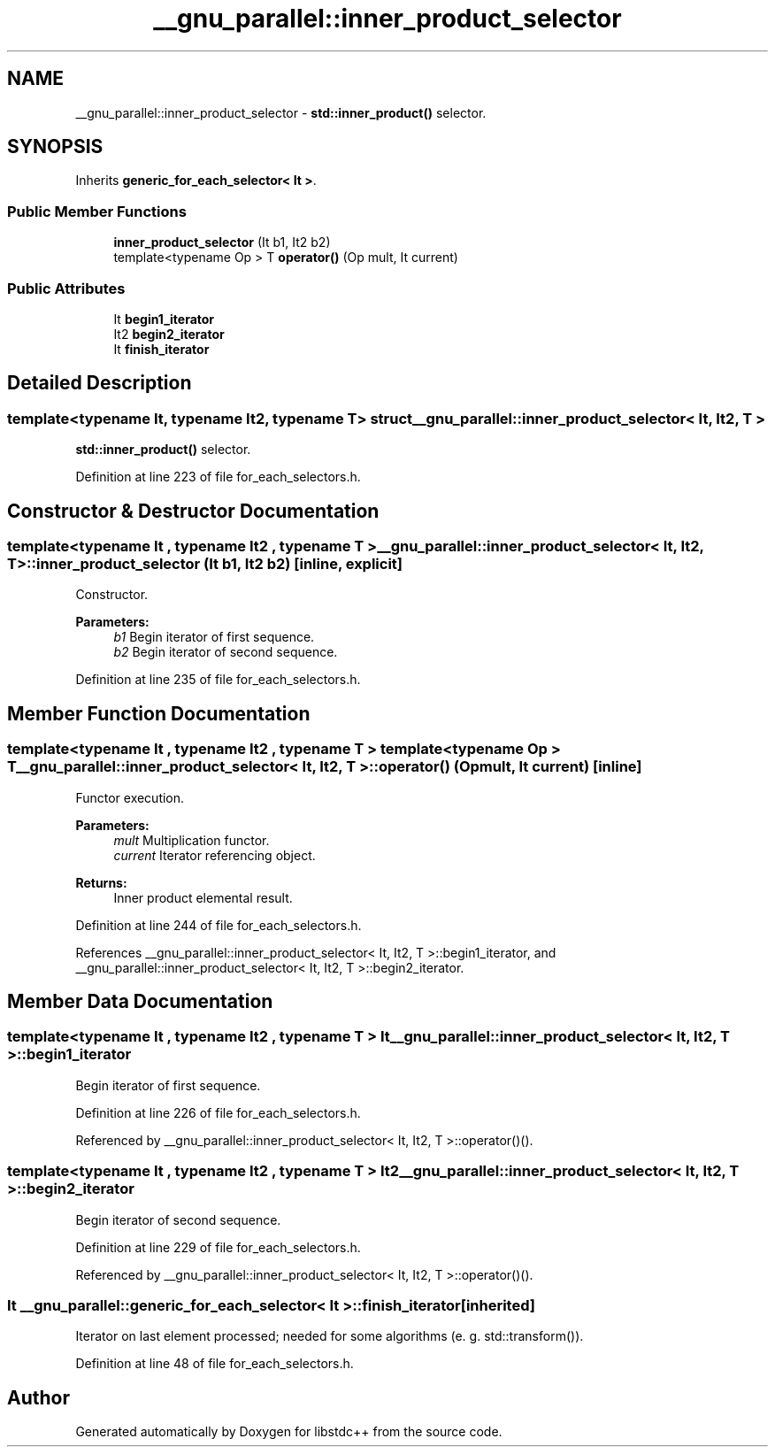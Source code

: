 .TH "__gnu_parallel::inner_product_selector" 3 "21 Apr 2009" "libstdc++" \" -*- nroff -*-
.ad l
.nh
.SH NAME
__gnu_parallel::inner_product_selector \- \fBstd::inner_product()\fP selector.  

.PP
.SH SYNOPSIS
.br
.PP
Inherits \fBgeneric_for_each_selector< It >\fP.
.PP
.SS "Public Member Functions"

.in +1c
.ti -1c
.RI "\fBinner_product_selector\fP (It b1, It2 b2)"
.br
.ti -1c
.RI "template<typename Op > T \fBoperator()\fP (Op mult, It current)"
.br
.in -1c
.SS "Public Attributes"

.in +1c
.ti -1c
.RI "It \fBbegin1_iterator\fP"
.br
.ti -1c
.RI "It2 \fBbegin2_iterator\fP"
.br
.ti -1c
.RI "It \fBfinish_iterator\fP"
.br
.in -1c
.SH "Detailed Description"
.PP 

.SS "template<typename It, typename It2, typename T> struct __gnu_parallel::inner_product_selector< It, It2, T >"
\fBstd::inner_product()\fP selector. 
.PP
Definition at line 223 of file for_each_selectors.h.
.SH "Constructor & Destructor Documentation"
.PP 
.SS "template<typename It , typename It2 , typename T > \fB__gnu_parallel::inner_product_selector\fP< It, It2, T >::\fBinner_product_selector\fP (It b1, It2 b2)\fC [inline, explicit]\fP"
.PP
Constructor. 
.PP
\fBParameters:\fP
.RS 4
\fIb1\fP Begin iterator of first sequence. 
.br
\fIb2\fP Begin iterator of second sequence. 
.RE
.PP

.PP
Definition at line 235 of file for_each_selectors.h.
.SH "Member Function Documentation"
.PP 
.SS "template<typename It , typename It2 , typename T > template<typename Op > T \fB__gnu_parallel::inner_product_selector\fP< It, It2, T >::operator() (Op mult, It current)\fC [inline]\fP"
.PP
Functor execution. 
.PP
\fBParameters:\fP
.RS 4
\fImult\fP Multiplication functor. 
.br
\fIcurrent\fP Iterator referencing object. 
.RE
.PP
\fBReturns:\fP
.RS 4
Inner product elemental result. 
.RE
.PP

.PP
Definition at line 244 of file for_each_selectors.h.
.PP
References __gnu_parallel::inner_product_selector< It, It2, T >::begin1_iterator, and __gnu_parallel::inner_product_selector< It, It2, T >::begin2_iterator.
.SH "Member Data Documentation"
.PP 
.SS "template<typename It , typename It2 , typename T > It \fB__gnu_parallel::inner_product_selector\fP< It, It2, T >::\fBbegin1_iterator\fP"
.PP
Begin iterator of first sequence. 
.PP
Definition at line 226 of file for_each_selectors.h.
.PP
Referenced by __gnu_parallel::inner_product_selector< It, It2, T >::operator()().
.SS "template<typename It , typename It2 , typename T > It2 \fB__gnu_parallel::inner_product_selector\fP< It, It2, T >::\fBbegin2_iterator\fP"
.PP
Begin iterator of second sequence. 
.PP
Definition at line 229 of file for_each_selectors.h.
.PP
Referenced by __gnu_parallel::inner_product_selector< It, It2, T >::operator()().
.SS "It  \fB__gnu_parallel::generic_for_each_selector\fP< It  >::\fBfinish_iterator\fP\fC [inherited]\fP"
.PP
Iterator on last element processed; needed for some algorithms (e. g. std::transform()). 
.PP
Definition at line 48 of file for_each_selectors.h.

.SH "Author"
.PP 
Generated automatically by Doxygen for libstdc++ from the source code.
